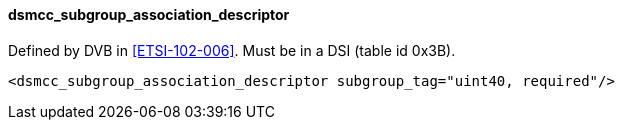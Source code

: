 ==== dsmcc_subgroup_association_descriptor

Defined by DVB in <<ETSI-102-006>>.
Must be in a DSI (table id 0x3B).

[source,xml]
----
<dsmcc_subgroup_association_descriptor subgroup_tag="uint40, required"/>
----
